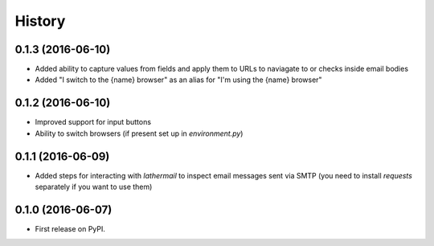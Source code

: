 =======
History
=======

0.1.3 (2016-06-10)
------------------

* Added ability to capture values from fields and apply them to URLs to
  naviagate to or checks inside email bodies
* Added "I switch to the {name} browser" as an alias for "I'm using the
  {name} browser"

0.1.2 (2016-06-10)
------------------

* Improved support for input buttons
* Ability to switch browsers (if present set up in `environment.py`)

0.1.1 (2016-06-09)
------------------

* Added steps for interacting with `lathermail` to inspect email messages sent
  via SMTP (you need to install `requests` separately if you want to use them)

0.1.0 (2016-06-07)
------------------

* First release on PyPI.
